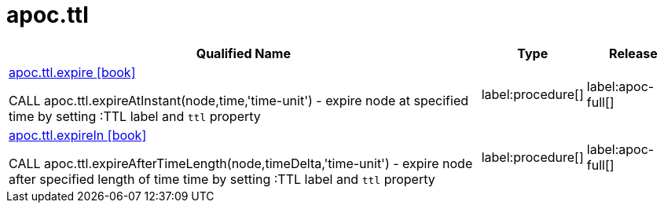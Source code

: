 ////
This file is generated by DocsTest, so don't change it!
////

= apoc.ttl
:description: This section contains reference documentation for the apoc.ttl procedures.

[.procedures, opts=header, cols='5a,1a,1a']
|===
| Qualified Name | Type | Release
|xref::overview/apoc.ttl/apoc.ttl.expire.adoc[apoc.ttl.expire icon:book[]]

CALL apoc.ttl.expireAtInstant(node,time,'time-unit') - expire node at specified time by setting :TTL label and `ttl` property
|label:procedure[]
|label:apoc-full[]
|xref::overview/apoc.ttl/apoc.ttl.expireIn.adoc[apoc.ttl.expireIn icon:book[]]

CALL apoc.ttl.expireAfterTimeLength(node,timeDelta,'time-unit') - expire node after specified length of time time by setting :TTL label and `ttl` property
|label:procedure[]
|label:apoc-full[]
|===

